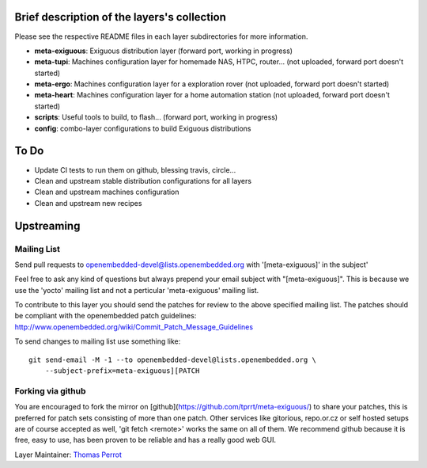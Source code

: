 ..
.. -*- coding: utf-8; tab-width: 4; c-basic-offset: 4; indent-tabs-mode: nil -*-

Brief description of the layers's collection
--------------------------------------------

Please see the respective README files in each layer subdirectories for more information.

- **meta-exiguous**: Exiguous distribution layer (forward port, working in progress)
- **meta-tupi**: Machines configuration layer for homemade NAS, HTPC, router... (not uploaded, forward port doesn't started)
- **meta-ergo**: Machines configuration layer for a exploration rover (not uploaded, forward port doesn't started)
- **meta-heart**: Machines configuration layer for a home automation station (not uploaded, forward port doesn't started)
- **scripts**: Useful tools to build, to flash... (forward port, working in progress)
- **config**: combo-layer configurations to build Exiguous distributions

To Do
-----

- Update CI tests to run them on github, blessing travis, circle...
- Clean and upstream stable distribution configurations for all layers
- Clean and upstream machines configuration
- Clean and upstream new recipes

Upstreaming
-----------

Mailing List
============

Send pull requests to openembedded-devel@lists.openembedded.org with '[meta-exiguous]' in the subject'

Feel free to ask any kind of questions but always prepend your email subject
with "[meta-exiguous]". This is because we use the 'yocto' mailing list and
not a perticular 'meta-exiguous' mailing list.

To contribute to this layer you should send the patches for review to the
above specified mailing list.
The patches should be compliant with the openembedded patch guidelines:
http://www.openembedded.org/wiki/Commit_Patch_Message_Guidelines

To send changes to mailing list use something like:

::

  git send-email -M -1 --to openembedded-devel@lists.openembedded.org \
      --subject-prefix=meta-exiguous][PATCH

Forking via github
==================

You are encouraged to fork the mirror on [github](https://github.com/tprrt/meta-exiguous/)
to share your patches, this is preferred for patch sets consisting of more than 
one patch. Other services like gitorious, repo.or.cz or self hosted setups are 
of course accepted as well, 'git fetch <remote>' works the same on all of them.
We recommend github because it is free, easy to use, has been proven to be reliable 
and has a really good web GUI.

Layer Maintainer: `Thomas Perrot <thomas.perrot@tupi.fr>`_
